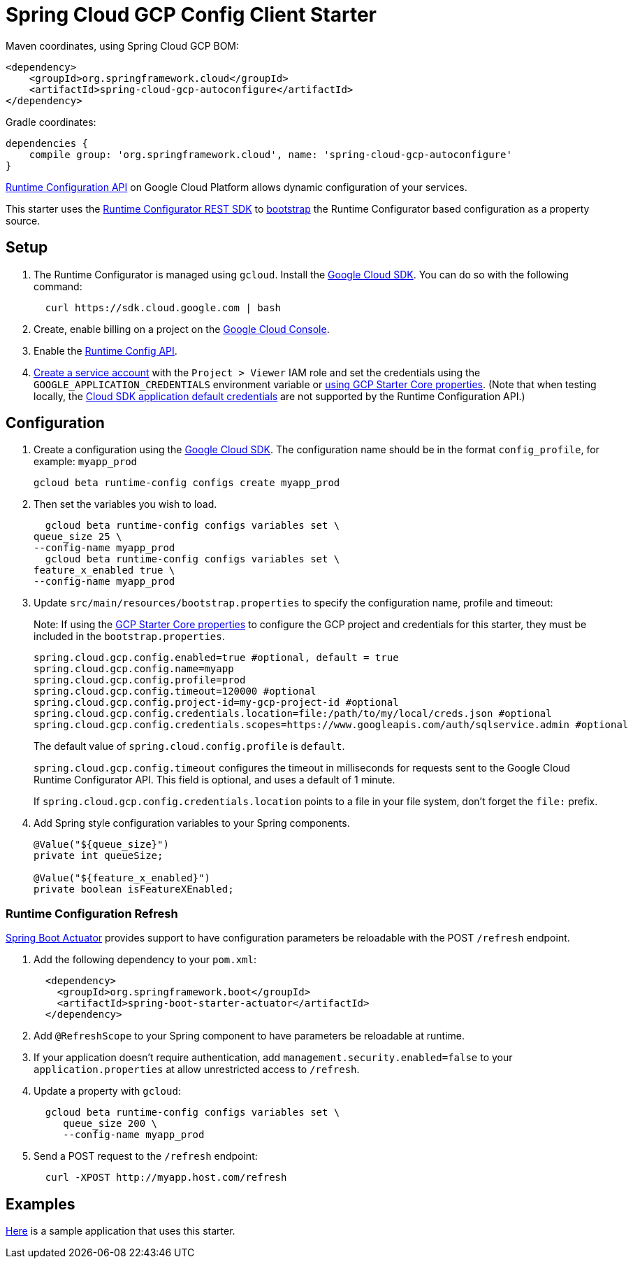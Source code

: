 = Spring Cloud GCP Config Client Starter


Maven coordinates, using Spring Cloud GCP BOM:

[source,xml]
----
<dependency>
    <groupId>org.springframework.cloud</groupId>
    <artifactId>spring-cloud-gcp-autoconfigure</artifactId>
</dependency>
----

Gradle coordinates:

[source]
----
dependencies {
    compile group: 'org.springframework.cloud', name: 'spring-cloud-gcp-autoconfigure'
}
----

https://cloud.google.com/deployment-manager/runtime-configurator/[Runtime
Configuration API] on Google Cloud Platform allows dynamic configuration
of your services.

This starter uses the
https://cloud.google.com/deployment-manager/runtime-configurator/reference/rest/[Runtime
Configurator REST SDK] to
http://projects.spring.io/spring-cloud/spring-cloud.html#customizing-bootstrap-property-sources[bootstrap]
 the Runtime Configurator based configuration as a property source.

== Setup

1.  The Runtime Configurator is managed using `gcloud`.
Install the https://cloud.google.com/sdk/[Google Cloud SDK]. You can
do so with the following command:
+
....
  curl https://sdk.cloud.google.com | bash
....
2.  Create, enable billing on a project on the
https://console.cloud.google.com[Google Cloud Console].
3.  Enable the
https://console.cloud.google.com/apis/api/runtimeconfig.googleapis.com/overview[Runtime
Config API].
4.  https://cloud.google.com/docs/authentication/getting-started#creating_the_service_account[Create
a service account] with the `Project > Viewer` IAM role and
set the credentials using the `GOOGLE_APPLICATION_CREDENTIALS` environment variable or
link:../../spring-cloud-gcp-starters/spring-cloud-gcp-starter-core/README.adoc[using GCP Starter Core properties]. (Note that when testing locally, the https://cloud.google.com/sdk/gcloud/reference/beta/auth/application-default/login[Cloud SDK application default credentials] are not supported by the Runtime Configuration API.)

== Configuration

1.  Create a configuration using the
https://cloud.google.com/sdk/[Google Cloud SDK]. The configuration name
should be in the format `config_profile`, for example: `myapp_prod`
+
....
gcloud beta runtime-config configs create myapp_prod
....

2. Then set the variables you wish to load.
+
....
  gcloud beta runtime-config configs variables set \
queue_size 25 \
--config-name myapp_prod
  gcloud beta runtime-config configs variables set \
feature_x_enabled true \
--config-name myapp_prod
....

3.  Update `src/main/resources/bootstrap.properties` to specify the configuration name, profile and timeout:
+
Note: If using the
link:../../spring-cloud-gcp-starters/spring-cloud-gcp-starter-core/README.adoc[GCP Starter Core properties]
to configure the GCP project and credentials for this starter, they must be included
in the `bootstrap.properties`.
+
....
spring.cloud.gcp.config.enabled=true #optional, default = true
spring.cloud.gcp.config.name=myapp
spring.cloud.gcp.config.profile=prod
spring.cloud.gcp.config.timeout=120000 #optional
spring.cloud.gcp.config.project-id=my-gcp-project-id #optional
spring.cloud.gcp.config.credentials.location=file:/path/to/my/local/creds.json #optional
spring.cloud.gcp.config.credentials.scopes=https://www.googleapis.com/auth/sqlservice.admin #optional
....
+
The default value of `spring.cloud.config.profile` is `default`.
+
`spring.cloud.gcp.config.timeout` configures the timeout in milliseconds for requests sent to the
Google Cloud Runtime Configurator API. This field is optional, and uses a default of 1 minute.
+
If `spring.cloud.gcp.config.credentials.location` points to a file in your file system, don't
forget the `file:` prefix.

4.  Add Spring style configuration variables to your Spring components.
+
....
@Value("${queue_size}")
private int queueSize;

@Value("${feature_x_enabled}")
private boolean isFeatureXEnabled;
....

=== Runtime Configuration Refresh
http://cloud.spring.io/spring-cloud-static/docs/1.0.x/spring-cloud.html#_endpoints[Spring
Boot Actuator] provides support to have configuration parameters be
reloadable with the POST `/refresh` endpoint.

1.  Add the following dependency to your `pom.xml`:
+
....
  <dependency>
    <groupId>org.springframework.boot</groupId>
    <artifactId>spring-boot-starter-actuator</artifactId>
  </dependency>
....
2.  Add `@RefreshScope` to your Spring component to have parameters
be reloadable at runtime.
3. If your application doesn't require authentication, add `management.security.enabled=false`
to your `application.properties` at allow unrestricted access to `/refresh`.
4.  Update a property with `gcloud`:
+
....
  gcloud beta runtime-config configs variables set \
     queue_size 200 \
     --config-name myapp_prod
....
5.  Send a POST request to the `/refresh` endpoint:
+
....
  curl -XPOST http://myapp.host.com/refresh
....


== Examples
link:../../spring-cloud-gcp-samples/spring-cloud-gcp-config-sample[Here]
is a sample application that uses this starter.
